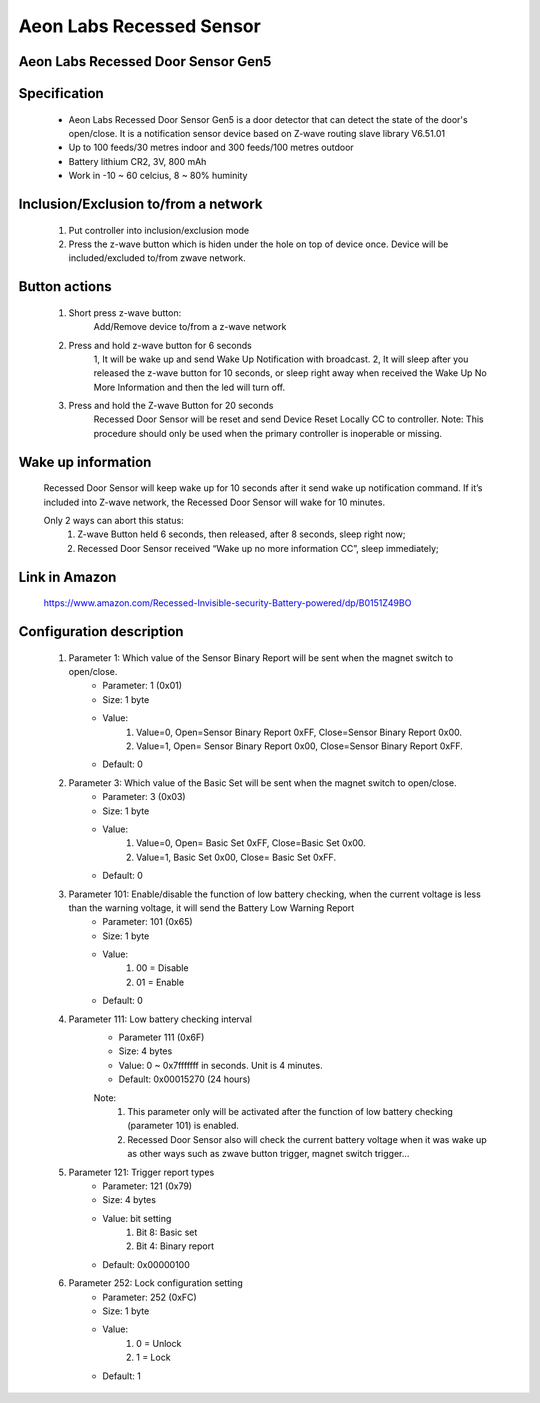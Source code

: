 Aeon Labs Recessed Sensor
--------------------------------
Aeon Labs Recessed Door Sensor Gen5
~~~~~~~~~~~~~~~~~~~~~~~~~~~~~~~~~~~~~~

	.. image:: ../../images/door_sensor/aeon_recessed.jpg
	.. :align: left

Specification
~~~~~~~~~~~~~~~~~~~
	- Aeon Labs Recessed Door Sensor Gen5 is a door detector that can detect the state of the door's open/close. It is a notification sensor device based on Z-wave routing slave library V6.51.01
	- Up to 100 feeds/30 metres indoor and 300 feeds/100 metres outdoor
	- Battery lithium CR2, 3V, 800 mAh
	- Work in -10 ~ 60 celcius, 8 ~ 80% huminity

Inclusion/Exclusion to/from a network 
~~~~~~~~~~~~~~~~~~~~~~~~~~~~~~~~~~~~~~~~
	#. Put controller into inclusion/exclusion mode
	#. Press the z-wave button which is hiden under the hole on top of device once. Device will be included/excluded to/from zwave network.

	.. image:: ../../images/door_sensor/aeon_recessed_b.jpg
	.. :align: left
	
Button actions
~~~~~~~~~~~~~~~~~~~
	#. Short press z-wave button: 
		Add/Remove device to/from a z-wave network
	#. Press and hold z-wave button for 6 seconds
		1, It will be wake up and send Wake Up Notification with broadcast.
		2, It will sleep after you released the z-wave button for 10 seconds, or sleep right away when received the Wake Up No More Information and then the led will turn off.
	#. Press and hold the Z-wave Button for 20 seconds
		Recessed Door Sensor will be reset and send Device Reset Locally CC to controller.
		Note: This procedure should only be used when the primary controller is inoperable or missing.


Wake up information
~~~~~~~~~~~~~~~~~~~~~
	Recessed Door Sensor will keep wake up for 10 seconds after it send wake up notification command. If it’s included into Z-wave network, the Recessed Door Sensor will wake for 10 minutes.
	
	Only 2 ways can abort this status:
		#. Z-wave Button held 6 seconds, then released, after 8 seconds, sleep right now;
		#. Recessed Door Sensor received “Wake up no more information CC”, sleep immediately;

Link in Amazon
~~~~~~~~~~~~~~~~~
	https://www.amazon.com/Recessed-Invisible-security-Battery-powered/dp/B0151Z49BO

Configuration description
~~~~~~~~~~~~~~~~~~~~~~~~~~
	
	#. Parameter 1: Which value of the Sensor Binary Report will be sent when the magnet switch to open/close.
		- Parameter: 1 (0x01)
		- Size: 1 byte
		- Value:
			(1) Value=0, Open=Sensor Binary Report 0xFF, Close=Sensor Binary Report 0x00.
			(2) Value=1, Open= Sensor Binary Report 0x00, Close=Sensor Binary Report 0xFF.
		- Default: 0
	
	#. Parameter 3: Which value of the Basic Set will be sent when the magnet switch to open/close.
		- Parameter: 3 (0x03)
		- Size: 1 byte
		- Value:
			(1) Value=0, Open= Basic Set 0xFF, Close=Basic Set 0x00.
			(2) Value=1, Basic Set 0x00, Close= Basic Set 0xFF.
		- Default: 0
	
	#. Parameter 101: Enable/disable the function of low battery checking, when the current voltage is less than the warning voltage, it will send the Battery Low Warning Report
		- Parameter: 101 (0x65)
		- Size: 1 byte
		- Value:
			(1) 00 = Disable
			(2) 01 = Enable
		- Default: 0
	
	#. Parameter 111: Low battery checking interval
		- Parameter 111 (0x6F)
		- Size: 4 bytes
		- Value: 0 ~ 0x7fffffff in seconds. Unit is 4 minutes.
		- Default: 0x00015270 (24 hours)
		Note: 
			(1) This parameter only will be activated after the function of low battery checking (parameter 101) is enabled.
			(2) Recessed Door Sensor also will check the current battery voltage when it was wake up as other ways such as zwave button trigger, magnet switch trigger...

	
	#. Parameter 121: Trigger report types
		- Parameter: 121 (0x79)
		- Size: 4 bytes
		- Value: bit setting
			(1) Bit 8: Basic set
			(2) Bit 4: Binary report
		- Default: 0x00000100

	#. Parameter 252: Lock configuration setting
		- Parameter: 252 (0xFC)
		- Size: 1 byte
		- Value:
			(1)  0 = Unlock
			(2) 1 = Lock
		- Default: 1
